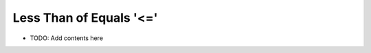 ========================
Less Than of Equals '<='
========================

.. contents::
   :local:
   :depth: 2
   
- TODO: Add contents here
